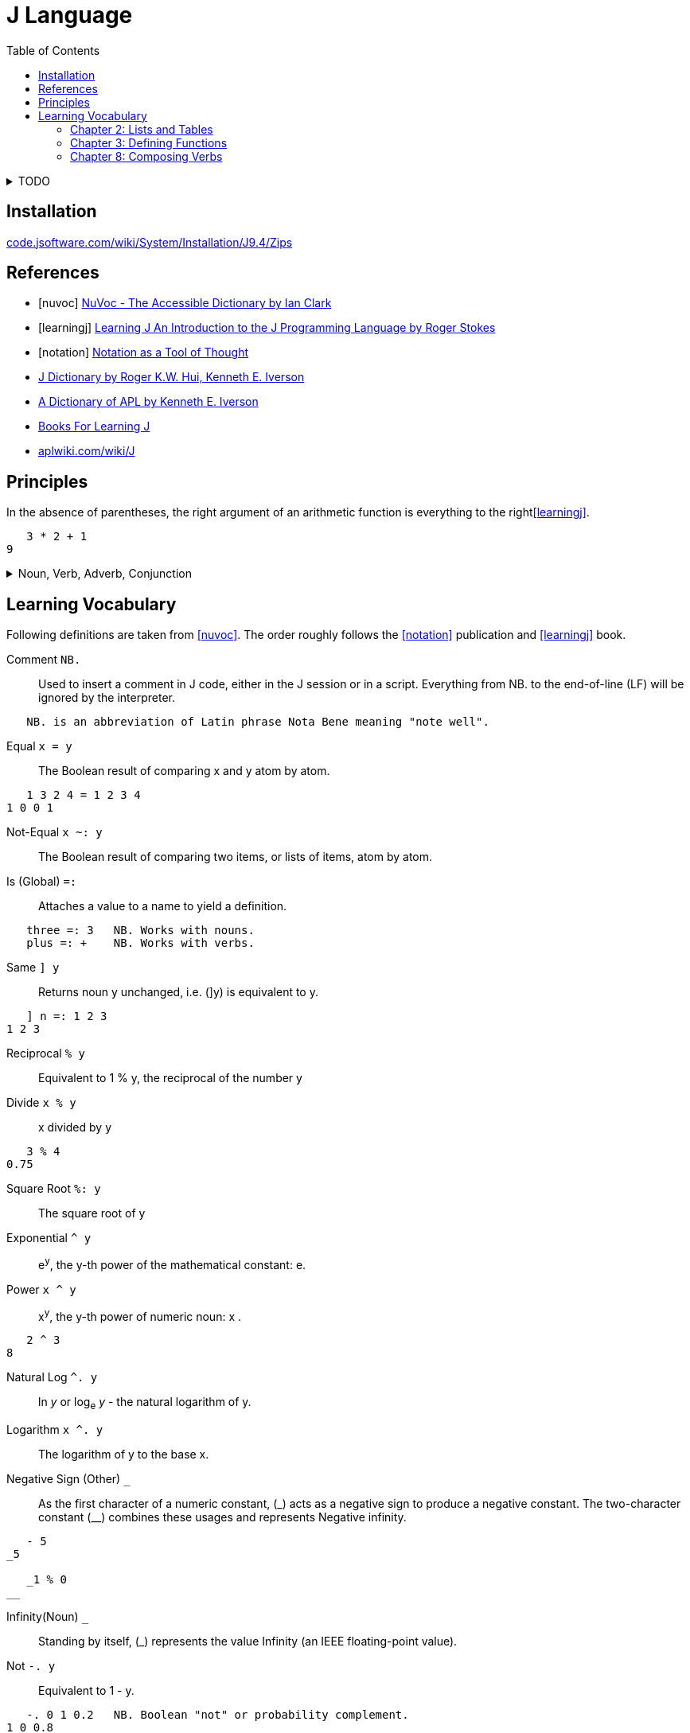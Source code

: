 = J Language
:keywords: programming, array, functional, language
:source-language: ijs
:source-highlighter: highlight.js
:hide-uri-scheme:
:toc:

.TODO
[%collapsible]
====
====


== Installation

https://code.jsoftware.com/wiki/System/Installation/J9.4/Zips


[bibliography]
== References

* [[[nuvoc]]] https://code.jsoftware.com/wiki/NuVoc[NuVoc - The Accessible Dictionary by Ian Clark]
* [[[learningj]]] https://www.jsoftware.com/help/learning/contents.htm[Learning J An Introduction to the J Programming Language by Roger Stokes]
* [[[notation]]] https://dl.acm.org/doi/pdf/10.1145/358896.358899[Notation as a Tool of Thought]
* https://www.jsoftware.com/help/dictionary/contents.htm[J Dictionary by Roger K.W. Hui, Kenneth E. Iverson]
* https://www.jsoftware.com/papers/APLDictionary.htm[A Dictionary of APL by Kenneth E. Iverson]
* https://code.jsoftware.com/wiki/Books/Beginners[Books For Learning J]
* https://aplwiki.com/wiki/J


== Principles

In the absence of parentheses, the right argument of an arithmetic function is everything to the right<<learningj>>.
----
   3 * 2 + 1
9
----

.Noun, Verb, Adverb, Conjunction
[%collapsible]
====
----
   NB. n =: noun, v =: verb, a =: adverb, c =: conjunction
   0 1 2 3          NB. n       = n

   - 5              NB.   v n   = n
   8 - 3            NB. n v n   = n

   + /              NB. v a     = v
   i. @ #           NB. v c v   = v
   + / % #          NB. v a v v = v (fork)
   # ~ 2 | i. @ #   NB. v v     = v (hook)
----

----
   type
{ &(<;._1 '|invalid name|not defined|noun|adverb|conjunction|verb|unknown')@(2&+)@(4!:0)&boxopen
----
====


== Learning Vocabulary

Following definitions are taken from <<nuvoc>>.
The order roughly follows the <<notation>> publication and <<learningj>> book.

Comment `+NB.+`::
Used to insert a comment in J code, either in the J session or in a script.
Everything from NB. to the end-of-line (LF) will be ignored by the interpreter.
----
   NB. is an abbreviation of Latin phrase Nota Bene meaning "note well".
----
Equal `+x = y+`::
The Boolean result of comparing x and y atom by atom.
----
   1 3 2 4 = 1 2 3 4
1 0 0 1
----
Not-Equal `+x ~: y+`::
The Boolean result of comparing two items, or lists of items, atom by atom.
Is (Global) `+=:+`::
Attaches a value to a name to yield a definition.
----
   three =: 3   NB. Works with nouns.
   plus =: +    NB. Works with verbs.
----
Same `+] y+`::
Returns noun y unchanged, i.e. (]y) is equivalent to y.
----
   ] n =: 1 2 3
1 2 3
----
Reciprocal `+% y+`::
Equivalent to 1 % y, the reciprocal of the number y
Divide `+x % y+`::
x divided by y
----
   3 % 4
0.75
----
Square Root `+%: y+`::
The square root of y
Exponential `+^ y+`::
e^y^, the y-th power of the mathematical constant: e.
Power `+x ^ y+`::
x^y^, the y-th power of numeric noun: x .
----
   2 ^ 3
8
----
Natural Log `+^. y+`::
ln _y_ or log~e~ _y_ - the natural logarithm of y.
Logarithm `+x ^. y+`::
The logarithm of y to the base x.
Negative Sign (Other) `+_+`::
As the first character of a numeric constant, (\_) acts as a negative sign to produce a negative constant.
The two-character constant (__) combines these usages and represents Negative infinity.
----
   - 5
_5

   _1 % 0
__
----
Infinity(Noun) `+_+`::
Standing by itself, (_) represents the value Infinity (an IEEE floating-point value).
Not `+-. y+`::
Equivalent to 1 - y.
----
   -. 0 1 0.2   NB. Boolean "not" or probability complement.
1 0 0.8
----
Conjugate `++ y+`::
The complex conjugate of the number y
----
   1j5
1j5         NB. 1 Real 5 Imaginary.
   + 1j5
1j_5        NB. 1 Real -5 Imaginary.
----
GCD (Or) `+x +. y+`::
The logical operation Or between two Boolean nouns x and y.
In the more general case where x or y are not Boolean, the result is the Greatest Common Divisor (GCD) of x and y.
----
   0 0 1 1 +. 0 1 0 1
0 1 1 1
   (0 1) +./ (0 1)      NB. Truth-table of: +.
0 1
1 1
----
LCM(And) `+x *. y+`::
The logical operation And between two Boolean nouns x and y.
In the more general case where x or y are not Boolean, the result is the Least Common Multiple (LCM) of x and y.
----
   0 0 1 1 *. 0 1 0 1
0 0 0 1
   (0 1) *./ (0 1)      NB. Truth-table of: *.
0 0
0 1
----
Square `+*: y+`::
Equivalent to y ^ 2, the square of numeric noun y.
Magnitude `+| y+`::
The absolute value of numeric y. If y is complex, |y is the magnitude of y.
----
   | 3
3
   | 3j4
5
----
Residue `+x | y+`::
The remainder when dividing a given number y by another given number x.
----
   3 | 0 1 2 3 4 5 6 7
0 1 2 0 1 2 0 1
----
Reverse `+|. y+`::
Rearranges the items of y in reverse order
----
   |. 0 1 2 3 4
4 3 2 1 0
----
Integers `+i. y+`::
Returns an ascending (or descending) sequence of integers, wrapped to the shape specified by (|y).
----
   i. 5
0 1 2 3 4
----
Tally `+# y+`::
Counts the items in y
----
   # i. 5
5
----
Antibase 2 `+#: y+`::
Returns the binary expansion of a given number y as a Boolean list
----
   #: 18
1 0 0 1 0
----
Shape Of `+$ y+`::
The shape of the noun y.
----
   $ i. 5
5

   $ 2 5 $ i. 10
2 5
----
Shape `+x $ y+`::
Creates an array whose shape depends on x and the shape of y, and whose items are taken from y.
----
   2 5 $ i. 10
0 1 2 3 4
5 6 7 8 9

   5 $ 6
6 6 6 6 6
----
Roll `+? y+`::
Generates a random number uniformly distributed in a range determined by integer y.
----
   ? 0      NB. Random number in interval (0, 1)
0.622471
   ? 10     NB. Random number from i. 10
3
----
Lesser of (Min) `+x <. y+`::
The lesser atoms of x and y
----
   _4 <. 5
_4
----
Decrement `+<: y+`::
Equivalent to y-1
----
   <: _5 1 0 5
_6 0 _1 4
----
Larger of (Max) `+x >. y+`::
The larger atoms of x and y.
----
   _5 >. _1
_1
----
Increment `+>: y+`::
Equivalent to y+1.
----
   >: _5 1 0 5
_4 2 1 6
----
Factorial `+! y+`::
The Factorial of y.
----
   ! >: i. 5
1 2 6 24 120
----
Out Of `+x ! y+`::
Returns y-Combinations-x:  yCx  (read: x out of y  or: y pick x).
The number of ways of picking x balls (unordered) from a bag of y balls:
----
   10 ! 10      NB. There is only 1 way of picking all 10 balls
   0 ! 10
1
   9 ! 10
   1 ! 10       NB. There are 10 ways of choosing 1 ball from 10
10
   8 ! 10
   2 ! 10       NB. 45 ways to pick 2 out of 10
45
----
Insert (Adverb) `+u/ y+`::
Inserts (dyad) u between the items of y
----
   + / >: i. 5      NB. Equivalent to (1+2+3+4+5)
15
----
Prefix (Adverb) `+u\ y+`::
(u\y) applies verb u to successive prefixes of list y of increasing length (1, 2, 3, ...)
----
   + / \ >: i. 5
1 3 6 10 15

   ]\ 'word'
w   
wo  
wor 
word
----
Rank (Conjunction) `+u"n+`::
Applies the verb u to each cell in turn of an array y, or to corresponding cells of x and y . The "parts" are called n-cells, the operand n determining the size of the n-cell.
----
   |. 3 3 $ i. 9            NB. Create table 3x3 from i. 9 and reverse the rows.
   (|. " _) 3 3 $ i. 9      NB. Same result, reverses by the biggest axis (infinity).
   (|. " 2) 3 3 $ i. 9      NB. Same result, reverses by second axis (the biggest).
6 7 8
3 4 5
0 1 2
   (|. " 1) 3 3 $ i. 9      NB. Reverse by the first axis, reverses the columns.
2 1 0
5 4 3
8 7 6
   (|. " 0) 3 3 $ i. 9      NB. Reverse by the 0-th axis.
   3 3 $ i. 9               NB. Nothing happens, reversed scalars remain the same.
0 1 2
3 4 5
6 7 8
----
.Sum Example
[%collapsible]
====
----
   ] rep =: [2 2 2 $ i. 2^3
0 1
2 3

4 5
6 7
   $ rep            NB. Shape
2 2 2
   # $ rep          NB. Rank
3
   +/ b. 0          NB. (v (b. 0)) shows inherent rank of verb v for (monad, left, right).
_ _ _
   +/ rep
   (+/ " _) rep
   (+/ " 3) rep     NB. Applies +/ over the greatest axis counted inside out.
4  6
8 10
   (+/ " 2) rep     NB. Applies +/ over the second axis (sum columns)
2 4
10 12
   (+/ " 1) rep     NB. Applies +/ over the first axis from inside (sum rows).
1 5
9 13
   (+/ " 0) rep     NB. Applies +/ over 0-th axis. Sum of a scalar is the scalar.
0 1
2 3

4 5
6 7
----
====
Verb Information (Adverb) `+(u b.) y+`::
Generates one of 3 diagnostic functions associated with verb u according to the value of flag y
----
   < b. 0    NB. Ranks for monadic, left and right cases.
_ 0 0
----


=== Chapter 2: Lists and Tables

----
   # $ n_report     NB. "Rank" of report (number of dimensions) is 4.
4

   NB. Boxing and Unboxing
   < i. 3
┌─────┐
│0 1 2│
└─────┘
   > < i. 3
0 1 2
----

=== Chapter 3: Defining Functions

Every verb belongs to one of four categories:

* Monadic verb: n = v n
* Dyadic verb:  n = n v n
* Adverb:       v = v a
* Conjunction:  v = v c n

.Bonding
....
(f & k) y    means    y f k 
(k & f) y    means    k f y 
....

.Composition of Functions
[literal]
(f @: g) y    means  f (g y)

.Trains of Verbs
--
Sequence of verbs is called a "train".
Train of length 2 is called a hook.

If f is dyad, g is monad,
....
(f g) y       means   y f (g y)
....

Train of length 3 is called a "fork".
If f is monad g is dyad, h is monad
....
(f g h) y     means   (f y) g (h y)
....
--

[%collapsible]
====

----
   'a' ,~ 'b'       NB. ~ "Commuting" adverb exchanges left and right arguments.
ba
   mod =: | ~
   7 mod 3
1

   NB. & conjunction bonds one verb with one noun.
   double =: * & 2  NB. (* & 2) y = (y * 2)
   double 3
6

   L =: 3 5 7 9
   sum =: + /
   sum L
24
   # L
4
   sum L % # L
6
   mean =: sum % #  NB. fork
   mean L
6

   range =: <. / , >. /         NB. Fork
   range 2 4 5 _7 12 2 3 _3
_7 12

   ,. i. 4      NB. Monadic ,. verb "Ravel" makes 1-column table from vector
0
1
2
3

   NB. Dyadic verb ,: "Laminate"
   ('left';'right') ,: (,. ; (,. @: (2 & +))) i. 2
┌────┬─────┐
│left│right│
├────┼─────┤
│0   │2    │
│1   │3    │
└────┴─────┘
----

====


=== Chapter 8: Composing Verbs

.Ambivalent Compositions
----
When f is monad.
              (f @: g) y    =    f (g y)
            x (f @: g) y    =    f (x g y)

When g is monad.
              (f &: g) y    =    f (g y)
            x (f &: g) y    =    (g x) f (g y)
----

.More on Composition: Monad Tracking Monad
----
Suppose that the monadic rank of g is G.
   G =: 0 { (g b. 0)

             (f @ g) y    means     (f @: g) " G   y
----

.Summary
----
Here is a summary of the 8 cases we have looked at so far.
         @:       (f @: g) y  =  f (g y)
         @:     x (f @: g) y  =  f (x g y)

         &:       (f &: g) y  =  f (g y) 
         &:     x (f &: g) y  =  (g x) f (g y)

         @        (f @ g)  y  =  (f @: g) " G  y
         @      x (f @ g)  y  =  x (f @: g) " LR y

         &        (f & g)  y  =  (f @: g) " G  y
         &      x (f & g)  y  =  (g x) (f " (G,G)) (g y)
where G is the monadic rank of g and LR is the vector of left and right ranks of g.
----
